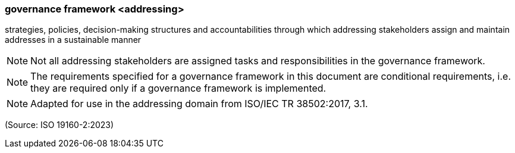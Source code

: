 === governance framework <addressing>

strategies, policies, decision-making structures and accountabilities through which addressing stakeholders assign and maintain addresses in a sustainable manner

NOTE: Not all addressing stakeholders are assigned tasks and responsibilities in the governance framework.

NOTE: The requirements specified for a governance framework in this document are conditional requirements, i.e. they are required only if a governance framework is implemented.

NOTE: Adapted for use in the addressing domain from ISO/IEC TR 38502:2017, 3.1.

(Source: ISO 19160-2:2023)

